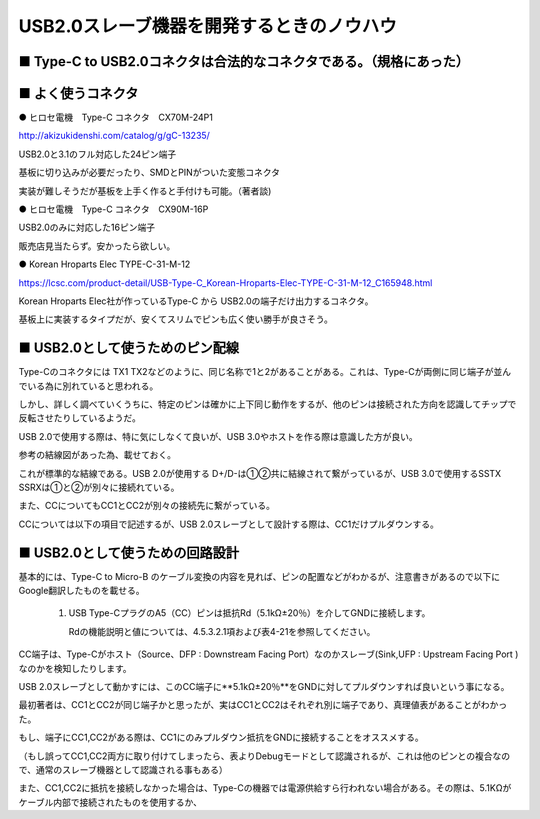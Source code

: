 ==============================================================
USB2.0スレーブ機器を開発するときのノウハウ
==============================================================


■ Type-C to USB2.0コネクタは合法的なコネクタである。（規格にあった）
--------------------------------------------------------------

.. image:: ./img/TypeCtoUSB20.png
    :width: 480px

■ よく使うコネクタ
--------------------------------------------------------------

● ヒロセ電機　Type-C コネクタ　CX70M-24P1

http://akizukidenshi.com/catalog/g/gC-13235/

USB2.0と3.1のフル対応した24ピン端子

基板に切り込みが必要だったり、SMDとPINがついた変態コネクタ

実装が難しそうだが基板を上手く作ると手付けも可能。（著者談)

● ヒロセ電機　Type-C コネクタ　CX90M-16P

USB2.0のみに対応した16ピン端子

販売店見当たらず。安かったら欲しい。

● Korean Hroparts Elec TYPE-C-31-M-12

https://lcsc.com/product-detail/USB-Type-C_Korean-Hroparts-Elec-TYPE-C-31-M-12_C165948.html

Korean Hroparts Elec社が作っているType-C から USB2.0の端子だけ出力するコネクタ。

基板上に実装するタイプだが、安くてスリムでピンも広く使い勝手が良さそう。


■ USB2.0として使うためのピン配線
--------------------------------------------------------------

Type-Cのコネクタには TX1 TX2などのように、同じ名称で1と2があることがある。これは、Type-Cが両側に同じ端子が並んでいる為に別れていると思われる。

しかし、詳しく調べていくうちに、特定のピンは確かに上下同じ動作をするが、他のピンは接続された方向を認識してチップで反転させたりしているようだ。

USB 2.0で使用する際は、特に気にしなくて良いが、USB 3.0やホストを作る際は意識した方が良い。

参考の結線図があった為、載せておく。

.. image:: ./img/TypeC-CC1CC2.png
    :width: 480px

これが標準的な結線である。USB 2.0が使用する D+/D-は①②共に結線されて繋がっているが、USB 3.0で使用するSSTX SSRXは①と②が別々に接続れている。

また、CCについてもCC1とCC2が別々の接続先に繋がっている。

CCについては以下の項目で記述するが、USB 2.0スレーブとして設計する際は、CC1だけプルダウンする。


■ USB2.0として使うための回路設計
--------------------------------------------------------------

.. image:: ./img/TypeCtoUSB2.png
    :width: 480px

基本的には、Type-C to Micro-B のケーブル変換の内容を見れば、ピンの配置などがわかるが、注意書きがあるので以下にGoogle翻訳したものを載せる。

    1. USB Type-CプラグのA5（CC）ピンは抵抗Rd（5.1kΩ±20％）を介してGNDに接続します。

       Rdの機能説明と値については、4.5.3.2.1項および表4-21を参照してください。

CC端子は、Type-Cがホスト（Source、DFP : Downstream Facing Port）なのかスレーブ(Sink,UFP : Upstream Facing Port )なのかを検知したりします。

USB 2.0スレーブとして動かすには、このCC端子に**5.1kΩ±20％**をGNDに対してプルダウンすれば良いという事になる。

.. image:: ./img/TypeCtoCC.png
    :width: 480px

最初著者は、CC1とCC2が同じ端子かと思ったが、実はCC1とCC2はそれぞれ別に端子であり、真理値表があることがわかった。

.. image:: ./img/CC1CC2.png
    :width: 480px

もし、端子にCC1,CC2がある際は、CC1にのみプルダウン抵抗をGNDに接続することをオススメする。

（もし誤ってCC1,CC2両方に取り付けてしまったら、表よりDebugモードとして認識されるが、これは他のピンとの複合なので、通常のスレーブ機器として認識される事もある）

また、CC1,CC2に抵抗を接続しなかった場合は、Type-Cの機器では電源供給すら行われない場合がある。その際は、5.1KΩがケーブル内部で接続されたものを使用するか、

